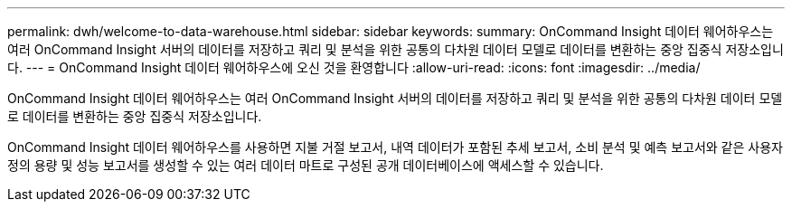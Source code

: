 ---
permalink: dwh/welcome-to-data-warehouse.html 
sidebar: sidebar 
keywords:  
summary: OnCommand Insight 데이터 웨어하우스는 여러 OnCommand Insight 서버의 데이터를 저장하고 쿼리 및 분석을 위한 공통의 다차원 데이터 모델로 데이터를 변환하는 중앙 집중식 저장소입니다. 
---
= OnCommand Insight 데이터 웨어하우스에 오신 것을 환영합니다
:allow-uri-read: 
:icons: font
:imagesdir: ../media/


[role="lead"]
OnCommand Insight 데이터 웨어하우스는 여러 OnCommand Insight 서버의 데이터를 저장하고 쿼리 및 분석을 위한 공통의 다차원 데이터 모델로 데이터를 변환하는 중앙 집중식 저장소입니다.

OnCommand Insight 데이터 웨어하우스를 사용하면 지불 거절 보고서, 내역 데이터가 포함된 추세 보고서, 소비 분석 및 예측 보고서와 같은 사용자 정의 용량 및 성능 보고서를 생성할 수 있는 여러 데이터 마트로 구성된 공개 데이터베이스에 액세스할 수 있습니다.
